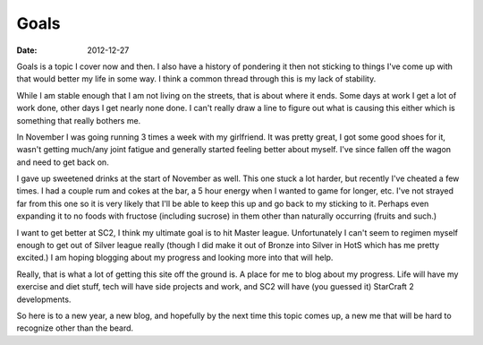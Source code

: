 Goals
#####
:date: 2012-12-27

Goals is a topic I cover now and then. I also have a history of pondering it
then not sticking to things I've come up with that would better my life in some
way. I think a common thread through this is my lack of stability.

While I am stable enough that I am not living on the streets, that is about
where it ends. Some days at work I get a lot of work done, other days I get
nearly none done. I can't really draw a line to figure out what is causing this
either which is something that really bothers me.

In November I was going running 3 times a week with my girlfriend. It was
pretty great, I got some good shoes for it, wasn't getting much/any joint
fatigue and generally started feeling better about myself. I've since fallen
off the wagon and need to get back on. 

I gave up sweetened drinks at the start of November as well. This one stuck a
lot harder, but recently I've cheated a few times. I had a couple rum and cokes
at the bar, a 5 hour energy when I wanted to game for longer, etc. I've not
strayed far from this one so it is very likely that I'll be able to keep this
up and go back to my sticking to it. Perhaps even expanding it to no foods with
fructose (including sucrose) in them other than naturally occurring (fruits and
such.)

I want to get better at SC2, I think my ultimate goal is to hit Master
league. Unfortunately I can't seem to regimen myself enough to get out of
Silver league really (though I did make it out of Bronze into Silver in HotS
which has me pretty excited.) I am hoping blogging about my progress and
looking more into that will help. 

Really, that is what a lot of getting this site off the ground is. A place for
me to blog about my progress. Life will have my exercise and diet stuff, tech
will have side projects and work, and SC2 will have (you guessed it) StarCraft
2 developments.

So here is to a new year, a new blog, and hopefully by the next time this topic
comes up, a new me that will be hard to recognize other than the beard.
